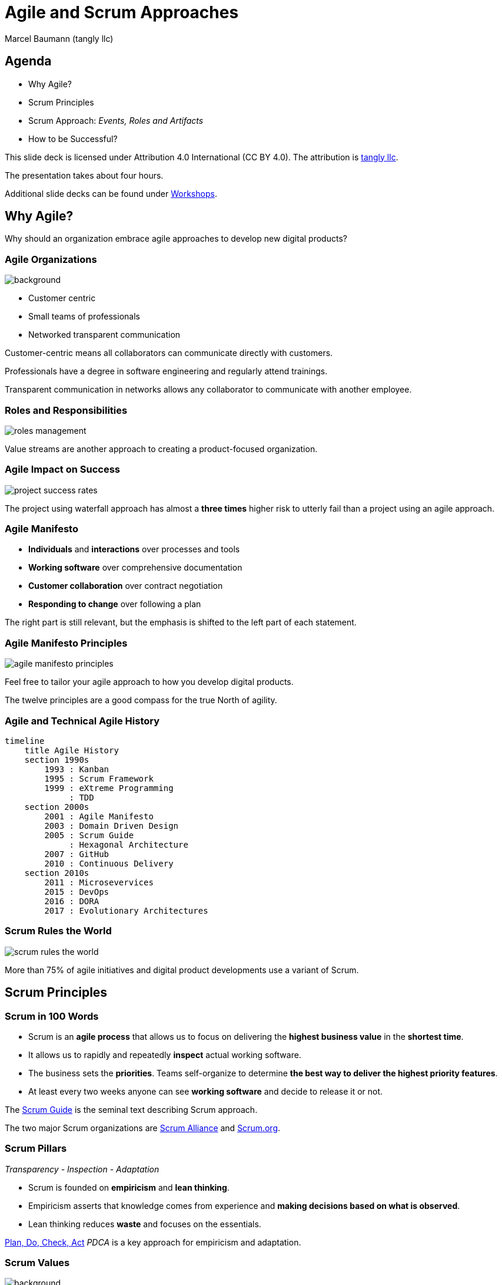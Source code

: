 = Agile and Scrum Approaches
:author: Marcel Baumann (tangly llc)
:revealjs_theme: white
:source-highlighter: highlight.js
:highlightjs-languages: toml, java, bash
:revealjs_slideNumber: true
:revealjs_hash: true
:revealjs_embedded: false
:imagesdir: pics
:icons: font
:ref-manifesto: http://agilemanifesto.org/[Agile Manifesto]
:ref-manifesto-principles: https://agilemanifesto.org/principles.html[12 Agile Manifesto Principles]
:ref-pdca: https://en.wikipedia.org/wiki/PDCA[Plan, Do, Check, Act]
:ref-scrum-alliance: https://www.scrumalliance.org/[Scrum Alliance]
:ref-scrum-org: https://www.scrum.org/[Scrum.org]
:ref-scrumguide: http://www.scrumguides.org/[Scrum Guide]
:ref-tangly-workshops: https://blog.tangly.net/ideas/learnings/workshops/[Workshops]
:ref-yagni: https://en.wikipedia.org/wiki/You_aren%27t_gonna_need_it[[YAGNI]

== Agenda

- Why Agile?
- Scrum Principles
- Scrum Approach: _Events, Roles and Artifacts_
- How to be Successful?

[.notes]
--
This slide deck is licensed under Attribution 4.0 International (CC BY 4.0).
The attribution is https://blog.tangly.net/[tangly llc].

The presentation takes about four hours.

Additional slide decks can be found under {ref-tangly-workshops}.
--

== Why Agile?

[.notes]
--
Why should an organization embrace agile approaches to develop new digital products?
--

[.lightbg,background-opacity="0.4"]
=== Agile Organizations

image::agile-organizations.png[background,size=cover]

- Customer centric
- Small teams of professionals
- Networked transparent communication

[.notes]
--
Customer-centric means all collaborators can communicate directly with customers.

Professionals have a degree in software engineering and regularly attend trainings.

Transparent communication in networks allows any collaborator to communicate with another employee.
--

=== Roles and Responsibilities

image::roles-management.png[]

[.notes]
--
Value streams are another approach to creating a product-focused organization.
--

=== Agile Impact on Success

[.streched]
image::project-success-rates.png[]

[.notes]
--
The project using waterfall approach has almost a *three times* higher risk to utterly fail than a project using an agile approach.
--

=== Agile Manifesto

- *Individuals* and *interactions* over processes and tools
- *Working software* over comprehensive documentation
- *Customer collaboration* over contract negotiation
- *Responding to change* over following a plan

[.notes]
--
The right part is still relevant, but the emphasis is shifted to the left part of each statement.
--

=== Agile Manifesto Principles

[.streched]
image::agile-manifesto-principles.png[]

[.notes]
--
Feel free to tailor your agile approach to how you develop digital products.

The twelve principles are a good compass for the true North of agility.
--

=== Agile and Technical Agile History

[mermaid,agile-history,svg]
----
timeline
    title Agile History
    section 1990s
        1993 : Kanban
        1995 : Scrum Framework
        1999 : eXtreme Programming
             : TDD
    section 2000s
        2001 : Agile Manifesto
        2003 : Domain Driven Design
        2005 : Scrum Guide
             : Hexagonal Architecture
        2007 : GitHub
        2010 : Continuous Delivery
    section 2010s
        2011 : Microsevervices
        2015 : DevOps
        2016 : DORA
        2017 : Evolutionary Architectures
----

=== Scrum Rules the World

[.streched]
image::scrum-rules-the-world.png[]

[.notes]
--
More than 75% of agile initiatives and digital product developments use a variant of Scrum.
--

== Scrum Principles

=== Scrum in 100 Words

- Scrum is an *agile process* that allows us to focus on delivering the *highest business value* in the *shortest time*.
- It allows us to rapidly and repeatedly *inspect* actual working software.
- The business sets the *priorities*.
Teams self-organize to determine *the best way to deliver the highest priority features*.
- At least every two weeks anyone can see *working software* and decide to release it or not.

[.notes]
--
The {ref-scrumguide} is the seminal text describing Scrum approach.

The two major Scrum organizations are {ref-scrum-alliance} and {ref-scrum-org}.
--

=== Scrum Pillars

[.center-text]
_Transparency - Inspection - Adaptation_

- Scrum is founded on *empiricism* and *lean thinking*.
- Empiricism asserts that knowledge comes from experience and *making decisions based on what is observed*.
- Lean thinking reduces *waste* and focuses on the essentials.

[.notes]
--
{ref-pdca} _PDCA_ is a key approach for empiricism and adaptation.
--

[.lightbg,background-opacity="0.4"]
=== Scrum Values

image::scrum-values.png[background,size=cover]

[.notes]
--

Scrum Team members respect each other to be capable, independent people, and are respected as such by the people with whom they work.
The Scrum Team members have the courage to do the right thing, to work on tough problems.

--

== Scrum

=== Scrum Workflow

[.streched]
image::scrum-flow.png[]

[.notes]
--
The Scrum workflow contains multiple PDCA loops.
The team learns fast and early.
Experiments have low costs and accelerate learning.
--

== Scrum Events

[.streched]
image::scrum-approach.png[]

=== Sprint

- No changes are made that would endanger the *Sprint Goal*.
- *Quality does not decrease*.
- The Product Backlog is *refined* as needed.
- Scope may be clarified and renegotiated with the Product Owner as more is learned

[.notes]
--
Most Scrum teams have sprints with a two-week duration.

Efficient teams release an increment multiple times during a sprint.
--

=== Sprint Planning

image:sprint-planning.png[]

=== Sprint Planning Questions

- *Why* is the Sprint valuable?
- *What* can be done in this Sprint?
- *How* will the chosen work get done?

[.notes]
--
The sprint goal is essential to avoid becoming a story factory.

Just realizing a bunch of product backlog items does not mean the increment has value!
--

=== Daily Scrum

image:daily-scrum.png[]

[.notes]
--
Can we realize the Sprint goal or shall we take corrective measures?

This is the purpose of the daily Scrum.

This meeting shall be held daily to timely react to discovered problems and impediments.
--

=== Sprint Review

image:sprint-review.png[]

[.notes]
--
A sprint review is •not* a demonstration.
You demonstrate the increment and discuss the findings of the Sprint.

If the last sprint reviews never had an impact on the product backlog, you are doing it wrong!
--

=== Retrospective

image::sprint-retrospective.png[]

[.notes]
--
At least one improvement measure is identified in a good retrospective.

This measure is a product backlog item and is planned as a high-priority task for the next Sprint.
--

=== _Product Backlog Refinement_

image:product-backlog-refinement.png[]

[.notes]
--
The whole team understands the next product backlog items _PBI_ and why they have value.

The developers have an idea how these functions could be realized.
--

=== _Architecture and Design_

- Hold architecture workshops
- Hold coding dojos at the end of the Sprint
- Encourage team working including pair or mob programming
- Document design and decisions for future team members
- Extend the _Definition of Done_

[.notes]
--
Remember the {ref-manifesto-principles}.

- Continuous attention to technical excellence and good design enhances agility.
- The best architectures, requirements, and designs emerge from self-organizing teams.
- Simplicity _the art of maximizing the amount of work not done_ is essential.
See {ref-yagni}.
--

== Scrum Roles

[.streched]
image::scrum-approach.png[]

=== Developers

image:development-team.png[]

[.notes]
--
A team is cross-functional and has all capabilities to create the product.

All developers have the same title.
Meritocracy is key for a high-performing team.

Developers are often T-shaped.
Expert in one domain, knowledgeable in other areas.
--

=== Developers Responsibilities

- Create a plan for the Sprint and the Sprint Backlog
- Instill quality by adhering to the _Definition of Done_
- Adapt their plan each day toward the _Sprint Goal_
- Hold each other accountable as professionals

[.notes]
--
Beware that no all engineers like to be accountable.
--

=== Product Owner

image:product-owner.jpg[]

=== Product Owner Responsibilities

- Develop and explicitly communicate the Product Goal
- Create and clearly communicate Product Backlog items
- Order Product Backlog items _PBI_
- Ensure that the Product Backlog is transparent, visible and understood

=== Scrum Master

image:scrum-master.png[]

=== Support Scrum Team (1/3)

- Coach the team members in self-management and cross-functionality
- Help the Scrum Team focus on creating high-value Increments that meet the Definition of Done
- Cause the removal of impediments to the Scrum Team’s progress
- Ensure that all Scrum events take place and are positive, productive, and kept within the timebox

=== Support Product Owner (2/3)

- Help find techniques for effective Product Goal definition and Product Backlog management
- Help the Scrum Team understand the need for clear and concise Product Backlog items
- Help establish empirical product planning for a complex environment
- Facilitate stakeholder collaboration as requested or needed

=== Support Organization (3/3)

- Lead, train, and coach the organization in its Scrum adoption
- Plan and advise Scrum implementations within the organization
- Help employees and stakeholders understand and enact an empirical approach for complex work
- Remove barriers between stakeholders and Scrum Teams

== Scrum Artifacts

[.streched]
image::scrum-approach.png[]

[.notes]
--
Each artifact contains a commitment to ensure it provides information that enhances transparency and focus against which progress can be measured:

- For the Product Backlog, it is the _Product Goal_.
- For the Sprint Backlog, it is the _Sprint Goal_.
- For the Increment, it is the _Definition of Done_.
--

=== Product Backlog

image:product-backlog.png[]

=== Sprint Backlog

image:sprint-backlog.png[]

[.notes]
--
A successful agile team has work in progress _WIP_ constraints.

A product backlog item _PBI_ is either not started, working, or completed.
This means that a _PBI_ is either 0% or 100% completed.
Other values have no relevance.

Agile developers know you have either fix milestones and variable functionally, and fix functionality and variable milestones.
--

=== Product Increment

image:product-increment.png[]

[.notes]
--
A product is a vehicle to deliver value.
It has a clear boundary, known stakeholders, well-defined users or customers.
A product could be a service, a physical product, or something more abstract.
--

=== Scrum Commitments

image::scrum-commitments.jpg[]

[.notes]
--
Each artifact contains a commitment to ensure it provides information that enhances transparency and focus against which progress can be measured:

- For the Product Backlog, it is the _Product Goal_.
- For the Sprint Backlog, it is the _Sprint Goal_.
- For the Increment, it is the _Definition of Done_.

These commitments exist to reinforce empiricism and the Scrum values for the Scrum Team and their stakeholders.
--

== How to be Successful?

=== Agile Fluency

[.streched]
image::agile-fluency-model.png[]

=== Technical Agile Fluency

- Clean code and refactoring
- Version control
- Continuous integration and delivery
- Automated test suite, see TDD, ATDD, BDD
- Configuration and documentation as code

=== Software Craftsmanship

[.streched]
image::software-craftsmanship.png[]

=== DevOps

image:devops-lifecycle.jpg[]]

=== Team Dynamics

image::team-responsibilities.png[]

=== Think Lean and Agile

- A *team* works on a *product*.
Avoid story factories.s
- Deliver *often*.
Collect *feedback*.
- Exhaustive requirements document at the beginning of the project is a fallacy.
Requirements are continuously refined.
- Detailed planning for the next year and tracking in hours are pointless.

=== References

- {ref-scrumguide}
- {ref-scrum-alliance}
- {ref-scrum-org}
- {ref-manifesto} and {ref-manifesto-principles}

[%notitle]
[.lightbg,background-opacity="0.5"]
== Discussion

image::discussion.png[background,size=cover]
